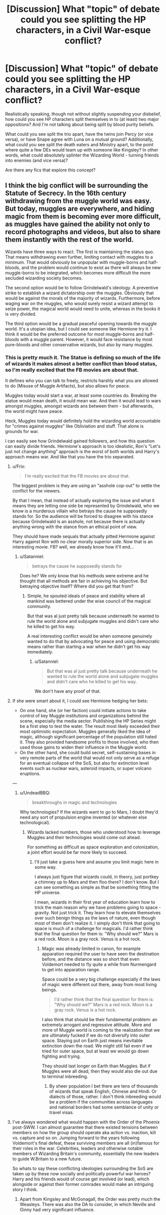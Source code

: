 #+TITLE: [Discussion] What "topic" of debate could you see splitting the HP characters, in a Civil War-esque conflict?

* [Discussion] What "topic" of debate could you see splitting the HP characters, in a Civil War-esque conflict?
:PROPERTIES:
:Author: Dux-El52
:Score: 39
:DateUnix: 1508936801.0
:DateShort: 2017-Oct-25
:FlairText: Discussion
:END:
Realistically speaking, though not without slightly suspending your disbelief, how could you see HP characters split themselves in to (at least) two major oppositions? And I'm not talking about being split by blood purity beliefs.

What could you see split the trio apart, have the twins join Percy (or vice versa), or have Snape agree with Luna on a mutual ground? Additionally, what could you see split the death eaters and Ministry apart, to the point where quite a few DEs would team up with someone like Kingsley? In other words, what could absolutely splinter the Wizarding World - turning friends into enemies (and vice versa)?

Are there any fics that explore this concept?


** I think the big conflict will be surrounding the Statute of Secrecy. In the 16th century withdrawing from the muggle world was easy. But today, muggles are everywhere, and hiding magic from them is becoming ever more difficult, as muggles have gained the ability not only to record photographs and videos, but also to share them instantly with the rest of the world.

Wizards have three ways to react. The first is maintaining the status quo. That means withdrawing even further, limiting contact with muggles to a minimum. That would obviously be unpopular with muggle-borns and half-bloods, and the problem would continue to exist as there will always be new muggle-borns to be integrated, which becomes more difficult the more secluded wizarding society becomes.

The second option would be to follow Grindelwald's ideology. A preventive strike to establish a wizard dictatorship over the muggles. Obviously that would be against the morals of the majority of wizards. Furthermore, before waging war on the muggles, who would surely resist a wizard attempt to seize power, the magical world would need to unite, whereas in the books it is very divided.

The third option would be a gradual peaceful opening towards the muggle world. It's a utopian idea, but I could see someone like Hermione try it. I think it would be the preferred outcome for most muggle-borns and half-bloods with a muggle parent. However, it would face resistance by most pure-bloods and other conservative wizards, but also by many muggles.
:PROPERTIES:
:Score: 42
:DateUnix: 1508939440.0
:DateShort: 2017-Oct-25
:END:

*** This is pretty much it. The Statue is defining so much of the life of wizards it makes almost a better conflict than blood status, so I'm really excited that the FB movies are about that.

It defines who you can talk to freely, restricts harshly what you are allowed to do (Misuse of Muggle Artifacts), but also allows for peace.

Muggles today would start a war, at least some countries do. Breaking the statue would mean death, it would mean war. And then it would lead to wars amongst muggles, amongst wizards ans between them - but afterwards, the world might have peace.

Heck, Muggles today would definitely hold the wizarding world accountable for "crimes against muggles" like Obliviation and stuff. That alone is grounds for war.

I can easily see how Grindelwald gained followers, and how this question can easily divide friends. Hermione's approach is too idealistic, Ron's "Let's just not change anything" approach is the worst of both worlds and Harry's approach means war. And like that you have the trio separated.
:PROPERTIES:
:Author: fflai
:Score: 16
:DateUnix: 1508941688.0
:DateShort: 2017-Oct-25
:END:

**** u/Frix:
#+begin_quote
  I'm really excited that the FB movies are about that.
#+end_quote

The biggest problem is they are using an "asshole cop-out" to settle the conflict for the viewers.

By that I mean, that instead of actually exploring the issue and what it means they are letting one side be represented by Grindelwald, who we know is a murderous villain who betrays the cause he supposedly stands for. So the audience will be forced to disagree with his stance because Grindelwald is an asshole, not because there is actually anything wrong with the stance from an ethical point of view.

They should have made sequals that actually pitted Hermione against Harry against Ron with no clear morally superior side. Now that is an interesting movie. FB? well, we already know how it'll end...
:PROPERTIES:
:Author: Frix
:Score: 13
:DateUnix: 1508945793.0
:DateShort: 2017-Oct-25
:END:

***** u/Satanniel:
#+begin_quote
  betrays the cause he supposedly stands for
#+end_quote

Does he? We only know that his methods were extreme and he thought that all methods are fair in achieving his objective. But betraying objective itself? Where did you get that from?
:PROPERTIES:
:Author: Satanniel
:Score: 1
:DateUnix: 1508974456.0
:DateShort: 2017-Oct-26
:END:

****** Simple, he spouted ideals of peace and stability where all mankind was bettered under the wise council of the magical community.

But that was al just pretty talk because underneath he wanted to rule the world alone and subjugate muggles and didn't care who he killed to get his way.

A real interesting conflict would be when someone genuinely wanted to do that by advocating for peace and using democratic means rather than starting a war when he didn't get his way immediately.
:PROPERTIES:
:Author: Frix
:Score: 1
:DateUnix: 1509033639.0
:DateShort: 2017-Oct-26
:END:

******* u/Satanniel:
#+begin_quote
  But that was al just pretty talk because underneath he wanted to rule the world alone and subjugate muggles and didn't care who he killed to get his way.
#+end_quote

We don't have any proof of that.
:PROPERTIES:
:Author: Satanniel
:Score: 2
:DateUnix: 1509063758.0
:DateShort: 2017-Oct-27
:END:


**** If she were smart about it, I could see Hermione hedging her bets:

- On one hand, she (or her faction) could initiate actions to take control of key Muggle institutions and organizations behind the scene, especially the media sector. Publishing the HP Series might be a first step to test the water. The result most likely exceeded their most optimistic expectation. Muggles generally liked the idea of magic, although significant percentage of the population still hated it. They also provided handsome profits to those involved, who then used those gains to widen their influence in the Muggle world.
- On the other hand, she could build secret, self-sustaining bases in very remote parts of the world that would not only serve as a refuge for an eventual collapse of the SoS, but also for extinction level events such as nuclear wars, asteroid impacts, or super volcano eruptions.

---
:PROPERTIES:
:Author: InquisitorCOC
:Score: 3
:DateUnix: 1508945415.0
:DateShort: 2017-Oct-25
:END:

***** u/UndeadBBQ:
#+begin_quote
  breakthroughs in magic and technologies
#+end_quote

Why technologies? If the wizards want to go to Mars, I doubt they'd need any sort of propulsion engine invented (or whatever else technological).
:PROPERTIES:
:Author: UndeadBBQ
:Score: 2
:DateUnix: 1508947066.0
:DateShort: 2017-Oct-25
:END:

****** Wizards lacked numbers, those who understood how to leverage Muggles and their technologies would come out ahead.

For something as difficult as space exploration and colonization, a joint effort would be far more likely to succeed.
:PROPERTIES:
:Author: InquisitorCOC
:Score: 2
:DateUnix: 1508947503.0
:DateShort: 2017-Oct-25
:END:

******* I'll just take a guess here and assume you limit magic here in some way.

I always just figure that wizards could, in theory, just portkey a chimney up to Mars and then floo there? I don't know. But I can see something as simple as that be something fitting the HP universe.

I mean, wizards in their first year of education learn how to trick the main reason why we have problems going to space - gravity. Not just trick it. They learn how to elevate themselves over such benign things as the laws of nature, even though most of them don't realize it. I simply don't think that going to space is much of a challenge for magicals. I'd rather think that the final question for them is: "Why should we?" Mars is a red rock. Moon is a gray rock. Venus is a hot rock.
:PROPERTIES:
:Author: UndeadBBQ
:Score: 7
:DateUnix: 1508951002.0
:DateShort: 2017-Oct-25
:END:

******** Magic was already limited in canon, for example apparation required the user to have seen the destination before, and the distance was so short that even Voldemort needed to fly quite a while from Nurmengard to get into apparation range.

Space could be a very big challenge especially if the laws of magic were different out there, away from most living beings.

#+begin_quote
  I'd rather think that the final question for them is: "Why should we?" Mars is a red rock. Moon is a gray rock. Venus is a hot rock.
#+end_quote

I also think that should be their fundamental problem: an extremely arrogant and regressive attitude. More and more of Muggle world is coming to the realization that we are ultimately fucked if we do not diversify into outer space. Staying put on Earth just means inevitable extinction down the road. We might still fail even if we tried for outer space, but at least we would go down fighting and trying.

They should last longer on Earth than Muggles. But if Muggles were all dead, then they would also die out due to terminal inbreeding.
:PROPERTIES:
:Author: InquisitorCOC
:Score: 5
:DateUnix: 1508951615.0
:DateShort: 2017-Oct-25
:END:

********* By sheer population I bet there are tens of thousands of wizards that speak English, Chinese and Hindi. Or dialects of those, rather. I don't think inbreeding would be a problem if the communities across languages and national borders had some semblance of unity or travel visas.
:PROPERTIES:
:Author: TheBlueSully
:Score: 3
:DateUnix: 1508999087.0
:DateShort: 2017-Oct-26
:END:


**** I've always wondered what would happen with the Order of the Phoenix post-SWW. I can almost guarantee that there existed tensions between members on how the group should operate aka action vs. inaction, kill vs. capture and so on. Jumping forward to the years following Voldemort's final defeat, these surviving members are all (in)famous for their roles in the war. Celebrities, leaders and otherwise notable members of Wizarding Britain's community, essentially the new leaders to guide W.Britain to a new future.

So whats to say these conflicting ideologies surrounding the SoS are taken up by these now socially and politically powerful war heroes? Harry and his friends would of course get involved (or lead), which alongside or against their former comrades would make an intriguing story I think.
:PROPERTIES:
:Author: SomeKibble
:Score: 2
:DateUnix: 1508993331.0
:DateShort: 2017-Oct-26
:END:

***** Apart from Kingsley and McGonagall, the Order was pretty much the Weasleys. There was also the DA to consider, in which Neville and Ginny had very significant influence.

I don't think there would be lots of mercy for the Death Eaters after the Battle. McGonagall had no problem with Harry crucioing Amycus Carrow, and she was willing to kill Slughorn even before the Battle.

Weasleys were a hot tempered and bloodthirsty bunch to begin with, and would be downright pissed after losing Fred and learning what had happened to Ginny at Hogwarts.

That left Kingsley, whom we knew actually little other than he was a capable fighter and administrator. Many fics had him giving Voldemort's Ministry collaborators a free pass, but I honestly doubted this considering how much he was promoting the DA.

I expect the DA to be the most bloodthirsty and vindictive group after being tortured all year and then losing so many friends. Kingsley inviting this group to take over Magical Britain's security forces led me to believe that Kingsley himself was also taking a hardline approach. However, offering leniency to the Malfoys showed they were still sensible enough to take a divide and conquer strategy against Voldemort remnants.
:PROPERTIES:
:Author: InquisitorCOC
:Score: 3
:DateUnix: 1509038183.0
:DateShort: 2017-Oct-26
:END:


*** linkffn(8417562)
:PROPERTIES:
:Author: blast_ended_sqrt
:Score: 1
:DateUnix: 1508973234.0
:DateShort: 2017-Oct-26
:END:

**** [[http://www.fanfiction.net/s/8417562/1/][*/Albus Potter and the Global Revelation/*]] by [[https://www.fanfiction.net/u/3435601/NoahPhantom][/NoahPhantom/]]

#+begin_quote
  *SERIES COMPLETE!* Book 1/7. Structured like original HP books. Albus starts at Hogwarts! The world is in tumult over a vital question: in the age of technology, should Muggles be informed of magic now before they find out anyway? But there are more problems (see long summary inside). And Albus is right in the center of them all. COMPLETE!
#+end_quote

^{/Site/: [[http://www.fanfiction.net/][fanfiction.net]] *|* /Category/: Harry Potter *|* /Rated/: Fiction K+ *|* /Chapters/: 17 *|* /Words/: 106,469 *|* /Reviews/: 410 *|* /Favs/: 480 *|* /Follows/: 237 *|* /Updated/: 10/13/2012 *|* /Published/: 8/11/2012 *|* /Status/: Complete *|* /id/: 8417562 *|* /Language/: English *|* /Genre/: Adventure *|* /Characters/: Albus S. P., James S. P. *|* /Download/: [[http://www.ff2ebook.com/old/ffn-bot/index.php?id=8417562&source=ff&filetype=epub][EPUB]] or [[http://www.ff2ebook.com/old/ffn-bot/index.php?id=8417562&source=ff&filetype=mobi][MOBI]]}

--------------

*FanfictionBot*^{1.4.0} *|* [[[https://github.com/tusing/reddit-ffn-bot/wiki/Usage][Usage]]] | [[[https://github.com/tusing/reddit-ffn-bot/wiki/Changelog][Changelog]]] | [[[https://github.com/tusing/reddit-ffn-bot/issues/][Issues]]] | [[[https://github.com/tusing/reddit-ffn-bot/][GitHub]]] | [[[https://www.reddit.com/message/compose?to=tusing][Contact]]]

^{/New in this version: Slim recommendations using/ ffnbot!slim! /Thread recommendations using/ linksub(thread_id)!}
:PROPERTIES:
:Author: FanfictionBot
:Score: 2
:DateUnix: 1508973252.0
:DateShort: 2017-Oct-26
:END:


** I think a big one is the argument for killing death eaters vs incapacitating them. Take Dolohov. According to his wiki page:

During the first war he participated in the murders of Fabian and Gideon Prewett. He was caught, convicted and sentenced to life in Azkaban.

During the second war he was part of the mass breakout from Azkaban, took part in the battle @ the Ministry (almost killing Hermione) where he was recaptured /went back to Azkaban. After being broken out a SECOND time, he attacks Harry/Hermione/Ron in Muggle London before finally killing Remus at the final battle.

I get that these were kids books but continually allowing your enemies to regroup like that is not the way to win a war.
:PROPERTIES:
:Author: Buffy11bnl
:Score: 14
:DateUnix: 1508959651.0
:DateShort: 2017-Oct-25
:END:

*** Another example: the Trio already knocked out Greyback after he mutilated Lavender. Why didn't they follow up with a lethal strike to put that sadistic serial killer permanently out of business? We saw Greyback getting back up later, ready to torture, mutilate, and murder again.

Fuck that!
:PROPERTIES:
:Author: InquisitorCOC
:Score: 10
:DateUnix: 1508970973.0
:DateShort: 2017-Oct-26
:END:


*** But I can't see that argument splitting the trio up. After the Battle of Hogwarts, I don't think anyone will let their enemies live so they can try again next time. Fred, Remus, Tonks - too many died for anyone in the Order and especially the trio argue for more "no killing" policies.
:PROPERTIES:
:Author: Starfox5
:Score: 2
:DateUnix: 1509016998.0
:DateShort: 2017-Oct-26
:END:


*** I get where you're coming from, but for this to be a believable plot point for me it would have to be written a certain way.

No one in the HP stories are soldiers - the Aurors are perhaps the closest, but even so the description is a rather vague combination of Policeman/Bounty Hunter/Soldier than specifically people who are trained for war.

From a utilitarian standpoint, there is no way to contest your argument. If one particular side wants to /win/, then they have to permanently disable opposition that cannot be swayed to either surrender or declare neutrality. In the case of raving, murderous Death Eaters, they would most assuredly just kill them and be done with it.

The /issue/ is the way that authors handle the above plot point. /Because/ none of the characters in HP canon (/particularly the trio themselves/) are soldiers through-and-through, they might not decide to kill opponents as readily as someone thoroughly utilitarian - or a soldier - might. And if they /did/ decide to kill their enemies, there's no guarantee that they'd just do it and be fine.

I feel like it could be a great way to explore a divide between the main characters of HP canon, but it would need - for it to appeal to me - to be approached sensibly, maturely, and with the right kind of considerations being given for things like psychological consequences and PTSD, as well as people potentially getting sucked in by dark magic or something similar.

And choosing to /not/ kill raving, murderous Death Eaters should never - in the words of Merciful!Dumbledore - be about redemption, or ending wizarding bloodlines, or whatever the fuck. It should be about a character's belief in due process (or an opposition to the death penalty, which was made illegal in the UK in the late 1960s/early 1970s), or their own /personal unwillingness or inability to take a life./

In all it has potential to be really interesting, but only if it's not approached by an author that's already decided which route is objectively best and spends the whole story going "being merciful/not-as-murderous-or-evil as the enemy is dumb".
:PROPERTIES:
:Author: Judge_Knox
:Score: 2
:DateUnix: 1509037581.0
:DateShort: 2017-Oct-26
:END:

**** Add to that that in Potterverse, souls and afterlife appear to be real, magic often has a moral component, and cold-blooded killing is believed to be damaging to the soul; and, yes, executing downed Death Eaters becomes a genuine dilemma.
:PROPERTIES:
:Author: turbinicarpus
:Score: 2
:DateUnix: 1509136943.0
:DateShort: 2017-Oct-28
:END:


** An issue I could see people argue about a lot is the questions of the Statute of Secrecy. Given different circumstances (muggles progressing, more surveillance leading to more "unexplained phenomenons"), the subject may be on the table again in the future.

I would think there are a few who would argue that the muggles have always been and will always be a dangerous variable and who prefer the Status Quo. I'd think that maybe an adult Harry would come to this conclusion. Maybe Snape and I'd think that Dumbledore also sees it that way (each of them with different words and examples, but essentially the same).

Then there are those who think coexistence would be possible since the muggle world is now enlightened and uses science instead of superstition. I could see Hermione be part of this group. Its an idealistic standpoint she would probably share with a lot of muggleborns who have a good home with their muggle-parents and halfbloods who saw this coexistence in their own family.

The third party could be of the opinion shared with Grindelwald - that wizards and witches are not protected from muggles, but muggles protected from them. I'd think that this opinion could probably be seen as valid by a broad variety of people. Essentially, it is true. Grindelwald made this point not even an hour before the MACUSA DMLE obliviated /New York/ - as in, the populace of New York. Within this group you could probably see two splitters. One wants wizards to be contained to prevent bloodshed, the other wants the containment to end which would inevitably lead to wizarding superiority.

The last group, and probably the most passive at start, is the one that simply says they don't understand them ("They're weird/crazy/idiots/...) and therefore don't want their own society to live with them. I could see Ron in this group. He doesn't have anything actively against them. But he does belittle muggles and doesn't care much for their culture or procedures. I don't think he would like to see a merge of the cultures, simply because it would rip him out of his comfort zone. And we all know, people eventually get aggressive when you rip them too fast, too far out of their comfort zone.
:PROPERTIES:
:Author: UndeadBBQ
:Score: 11
:DateUnix: 1508939448.0
:DateShort: 2017-Oct-25
:END:

*** Haha, we wrote pretty much the same thing at the same time. Good point on people like Ron.
:PROPERTIES:
:Score: 4
:DateUnix: 1508939643.0
:DateShort: 2017-Oct-25
:END:

**** lol, I just saw. Yours is a bit more to the point, though :D
:PROPERTIES:
:Author: UndeadBBQ
:Score: 4
:DateUnix: 1508939833.0
:DateShort: 2017-Oct-25
:END:


** Should muggles be allowed to raise magical children? Harry and Voldemort would probably say no as they had shitty upbringings, and some normal wizards/witches/DEs would be against it too. Hermione, the Weasleys, the happily raised muggleborns and the purebloods who desperate want to keep mudbloods out of the world would probably argue the other way.
:PROPERTIES:
:Author: Ch1pp
:Score: 3
:DateUnix: 1508961385.0
:DateShort: 2017-Oct-25
:END:

*** To be fair, I don't think Voldemort really hated being at that orphanage (ignoring the expected orphan angst). He was pretty much having a blast blackmailing/bullying the other kids and nicking their stuff.

On the other hand, we hardly have any example of a good muggle upbringing, with the exception of Hermione and Lily.

Points for an excellent original idea though. All the others are somehow related to the SoS.
:PROPERTIES:
:Author: BarneySpeaksBlarney
:Score: 1
:DateUnix: 1508971152.0
:DateShort: 2017-Oct-26
:END:

**** Thanks. :-)

I'm not sure how good Hermione's upbringing was. She turned out fairly weird and only sees her parents for about 2 weeks a year, why we assume they're fine with. And then she memory charmed them to forget her anyway... not happy families there.
:PROPERTIES:
:Author: Ch1pp
:Score: 1
:DateUnix: 1508999173.0
:DateShort: 2017-Oct-26
:END:


** If someone found a way to give Squibs and muggles magic there could be a civil war between those who magic should only be for people that are born with it and those who want to make every one magical.
:PROPERTIES:
:Author: Call0013
:Score: 3
:DateUnix: 1508974429.0
:DateShort: 2017-Oct-26
:END:

*** I've been wanting to see a fic about this for years. However, it's unlikely to split existing factions. For all practical purposes, these "synthbloods" would be indistinguishable from Muggleborns --- and in a sense, they would /be/ Muggleborns. DEs would still be against them and the good guys and gals still for them.
:PROPERTIES:
:Author: turbinicarpus
:Score: 2
:DateUnix: 1509140987.0
:DateShort: 2017-Oct-28
:END:


** linkffn(Forging the Sword) among many other great qualities, has a good debate between Ron and Harry. In the wake of a major character death, they debate very heatedly about wizard society and violence.
:PROPERTIES:
:Author: Ember_Rising
:Score: 4
:DateUnix: 1508937523.0
:DateShort: 2017-Oct-25
:END:

*** [[http://www.fanfiction.net/s/3557725/1/][*/Forging the Sword/*]] by [[https://www.fanfiction.net/u/318654/Myst-Shadow][/Myst Shadow/]]

#+begin_quote
  ::Year 2 Divergence:: What does it take, to reshape a child? And if reshaped, what then is formed? Down in the Chamber, a choice is made. (Harry's Gryffindor traits were always so much scarier than other peoples'.)
#+end_quote

^{/Site/: [[http://www.fanfiction.net/][fanfiction.net]] *|* /Category/: Harry Potter *|* /Rated/: Fiction T *|* /Chapters/: 15 *|* /Words/: 152,578 *|* /Reviews/: 3,106 *|* /Favs/: 7,737 *|* /Follows/: 9,340 *|* /Updated/: 8/19/2014 *|* /Published/: 5/26/2007 *|* /id/: 3557725 *|* /Language/: English *|* /Genre/: Adventure *|* /Characters/: Harry P., Ron W., Hermione G. *|* /Download/: [[http://www.ff2ebook.com/old/ffn-bot/index.php?id=3557725&source=ff&filetype=epub][EPUB]] or [[http://www.ff2ebook.com/old/ffn-bot/index.php?id=3557725&source=ff&filetype=mobi][MOBI]]}

--------------

*FanfictionBot*^{1.4.0} *|* [[[https://github.com/tusing/reddit-ffn-bot/wiki/Usage][Usage]]] | [[[https://github.com/tusing/reddit-ffn-bot/wiki/Changelog][Changelog]]] | [[[https://github.com/tusing/reddit-ffn-bot/issues/][Issues]]] | [[[https://github.com/tusing/reddit-ffn-bot/][GitHub]]] | [[[https://www.reddit.com/message/compose?to=tusing][Contact]]]

^{/New in this version: Slim recommendations using/ ffnbot!slim! /Thread recommendations using/ linksub(thread_id)!}
:PROPERTIES:
:Author: FanfictionBot
:Score: 4
:DateUnix: 1508937552.0
:DateShort: 2017-Oct-25
:END:

**** I wonder if Myst Shadow knows how much we fangirl/fanboy on that fic...
:PROPERTIES:
:Author: ashez2ashes
:Score: 2
:DateUnix: 1508957122.0
:DateShort: 2017-Oct-25
:END:


** Because of the Dark Mark and Voldemort's terrifying presence, Death Eaters were unlikely to engage in open civil wars. However, individual betrayals, defections, and noncooperations happened even in canon. Also, I expect Death Eater individuals or factions to go at each other covertly, a killing curse that missed its ‘intended' target was perfectly valid. We never knew whether Rowle's hit on Gibbon was truly accidental.

The ‘good guys' had plenty reasons of an internal split too. The myriads of Indy!Harry fics offer good evidence to how such splits could happen. An overarching theme here is that certain elements were fed up with using non-lethal tactics against Voldemort and opted for much more ruthless measures.

---
:PROPERTIES:
:Author: InquisitorCOC
:Score: 3
:DateUnix: 1508941317.0
:DateShort: 2017-Oct-25
:END:

*** u/Hellstrike:
#+begin_quote
  even though the public would be far less forgiving this time around
#+end_quote

Yet there is no evidence of this since Malfoy was not sentenced to life for his war crimes (his attack on Katie Bell would earn him at least that, if not outright execution).
:PROPERTIES:
:Author: Hellstrike
:Score: 2
:DateUnix: 1508947801.0
:DateShort: 2017-Oct-25
:END:

**** Malfoys might very well be a special case, since they had defected before Voldemort fell.

Politically speaking, it made sense to go easy on those people, or else you would force those less resolute enemies into the situation of cornered animals. As I pointed out above, granting leniency to the Malfoys could divide Voldemort remnants into turning on each other. Divide and conquer was after all a time proven strategy.

Of course not everyone would be happy with this decision. The more radical factions, including people like you, would not be satisfied until enough blood had been spilled. Your response to my comment should be very representative of what many people thought after the War, and grounds for more conflicts to come.
:PROPERTIES:
:Author: InquisitorCOC
:Score: 8
:DateUnix: 1508948485.0
:DateShort: 2017-Oct-25
:END:


**** In muggle terms, Draco committed attempted murder against Dumbledore, bodily harm by neglect against Ron and Katie, and membership in a terrorist organization. That would earn him a long-term jail sentence, but few countries would sentence him to life in jail or even execution.
:PROPERTIES:
:Score: 2
:DateUnix: 1508952337.0
:DateShort: 2017-Oct-25
:END:

***** Let's not forget that membership in the Death Eaters is treason, at least according to British law. And since his he is hiding behind civilians as well as not wearing a distinctive uniform he is breaking the Geneva convention.
:PROPERTIES:
:Author: Hellstrike
:Score: 2
:DateUnix: 1508992489.0
:DateShort: 2017-Oct-26
:END:

****** Are wizards even aware of a Geneva convention? Auror or Order uniforms are never mentioned. I don't think clothes really matter here.
:PROPERTIES:
:Author: TheBlueSully
:Score: 1
:DateUnix: 1508999313.0
:DateShort: 2017-Oct-26
:END:

******* It is a charter that applies to all humans.
:PROPERTIES:
:Author: Hellstrike
:Score: 1
:DateUnix: 1509006129.0
:DateShort: 2017-Oct-26
:END:

******** I still think they're unaware.
:PROPERTIES:
:Author: TheBlueSully
:Score: 2
:DateUnix: 1509007790.0
:DateShort: 2017-Oct-26
:END:

********* Ignorance is no excuse in law.
:PROPERTIES:
:Author: Hellstrike
:Score: 1
:DateUnix: 1509009000.0
:DateShort: 2017-Oct-26
:END:

********** But who will prosecute them? In canon, the only muggle official that has knowledge about the statute is the prime minister and considering how separated the worlds are, I doubt anyone well make an attempt to enforce international law, especially when you consider, that wizarding Britain is basically an autonomous country. Though if the statute get´s repealed, I guess the autonomous status of the various wizard governments would be challenged, and considering the number of dark wizards rampaging over the years, they probably would have to pay some reparations and maybe have to hand over some of the criminals that got away, to be tried by international law, I very much doubt, that it would cause war like some seem to think, at least not from the muggle side.
:PROPERTIES:
:Author: pornomancer90
:Score: 2
:DateUnix: 1509026038.0
:DateShort: 2017-Oct-26
:END:


********** The point isn't that it doesn't make them guilty, though I'd argue that for something "minor" like uniform it might grant them leniency; the point is that the Ministry of Magic wouldn't have any inkling those rules exist (for that matter, they would probably dismiss them if they knew because they're Muggle stuff), and thus they wouldn't take it into account in their trying of Death Eaters, regardless of how harsh/thorough they're being.
:PROPERTIES:
:Author: Achille-Talon
:Score: 1
:DateUnix: 1522423093.0
:DateShort: 2018-Mar-30
:END:

*********** Time for some gravedigging, right?

As for the postwar situation, Hermione is guaranteed to know about it and Harry should have heard of it at some point during his muggle school-time. They were by far the two people who contributed the most to winning the war and that would put them in a position similar to the Emperor in the Colosseum. They could, through various means, force the Ministry's hand into any direction they want. I mean, Harry just 1v1ed the most feared man in the country and has the Elder Wand. There would be few who would oppose him and Hermione is no slouch either.

Edit: Also, not wearing insignias is no minor thing. Even Q-boats hoisted the proper flag before attacking. Fighting without insignia usually is punished with summary execution if you were caught, which goes double for insurgents.
:PROPERTIES:
:Author: Hellstrike
:Score: 1
:DateUnix: 1522423507.0
:DateShort: 2018-Mar-30
:END:

************ Hm. All that is only valid if you go along with the wizards' delusion and call the whole thing a "war", anyway --- it was more like a band of criminals taking over a town with a few acts of random destruction and a few key murders among the officials.
:PROPERTIES:
:Author: Achille-Talon
:Score: 1
:DateUnix: 1522425329.0
:DateShort: 2018-Mar-30
:END:

************* If your country is the size of a small town, that qualifies as war.
:PROPERTIES:
:Author: Hellstrike
:Score: 1
:DateUnix: 1522426259.0
:DateShort: 2018-Mar-30
:END:

************** From /their/ point of view. But, I mean, would Muggle authorities recognize it as a war? Hell, until the "Battle of Hogwarts", there weren't even any regular armed conflicts between the two "armies", just a bunch of skirmishes. The numbers at the Department of Mystery are still ridiculously low if you account for Wizarding Britain's small population. Nor were the Death Eaters a nation, anyway, by any definition. If it was any sort of war, it was medieval warfare at its finest.
:PROPERTIES:
:Author: Achille-Talon
:Score: 1
:DateUnix: 1522427416.0
:DateShort: 2018-Mar-30
:END:

*************** It was a civil war. They can be quite limited in size. But I agree with the sentiment that calling it a war is questionable from a Muggle PoV.
:PROPERTIES:
:Author: Hellstrike
:Score: 1
:DateUnix: 1522427536.0
:DateShort: 2018-Mar-30
:END:


**** So... There seems to be this thought that people /knew/ malfoy was responsible for war crimes... The only parties that knew were harry ron hermione albus and severus along with the malfoys and Bellatrix and Voldemort. Four of those are dead. The malfoys arent saying shit. And harry ron and hermione are going to be quiet due to debts to malfoy and Narcissa.
:PROPERTIES:
:Author: Zerokun11
:Score: 2
:DateUnix: 1508955128.0
:DateShort: 2017-Oct-25
:END:

***** McGonagall would at least suspect it due to Harry's actions in book six. He took the Dark Mark and boasted about it. We know that at least some Death Eaters gave names in order to get better sentences so I'm quite sure that someone would name Malfoy. And since the aftermath is supposed to be different from the last time, where everyone bought their way out of prison, liberal use of Veritasserum should be expected.
:PROPERTIES:
:Author: Hellstrike
:Score: 2
:DateUnix: 1508992800.0
:DateShort: 2017-Oct-26
:END:


*** Hermione Granger-Weasley, is that you?
:PROPERTIES:
:Score: 1
:DateUnix: 1508952357.0
:DateShort: 2017-Oct-25
:END:


** What I wonder about is what happens when muggles find out about all the cures wizards have kept to themselves. What if you were a parent whose child died from a disease that wizards can cure with a simple potion? How sympathetic would you be to them then?
:PROPERTIES:
:Author: ashez2ashes
:Score: 2
:DateUnix: 1508966256.0
:DateShort: 2017-Oct-26
:END:

*** Not necessarily. Even now, millions of people are dying because they couldn't afford the treatment. Millions are dying of hunger or malnutrition despite massive agricultural surpluses in the world.

Lack of benevolent actions doesn't generally incite hate, it's malicious actions that will get people up in arms very quickly.
:PROPERTIES:
:Author: InquisitorCOC
:Score: 2
:DateUnix: 1508969998.0
:DateShort: 2017-Oct-26
:END:

**** Lack of benevolent actions would breed resentment though, which a demagogue-type might very easily exploit for power; wizards as scapegoats, basically.

Would /you/ be happy learning that for the past few thousand years there was an entire society of people who had A) readily available cures for most fatal illnesses and B) actual methods for /immortality/ (Elixir of Life comes to mind), but they refused to share?

People were /dying in agony/ because these elitist, bigoted rich assholes with mountains of /literal gold/ refused to share the cure for cancer and the secrets of eternal life? Granny rotted from old age - /I'm condemned to die/ - because some stick-waving robed bastard thought he'd just - you know - /destroy the Philosopher's Stone?/ For what, some kind of - moral lesson?

Immortality is something these /freaks/ value so little they just toss out artifacts granting it with the trash?

Oh, I could /very/ easily see someone charismatic stirring that pot of simmering hatred up into a political revolution...
:PROPERTIES:
:Author: Kjartan_Aurland
:Score: 2
:DateUnix: 1508995073.0
:DateShort: 2017-Oct-26
:END:


*** They were actually helping originally but then Muggleswick started burning them
:PROPERTIES:
:Author: mrc4nn0n
:Score: 1
:DateUnix: 1508983721.0
:DateShort: 2017-Oct-26
:END:

**** That's not how people will see it though; especially desperate or grief stricken people.
:PROPERTIES:
:Author: ashez2ashes
:Score: 1
:DateUnix: 1509029899.0
:DateShort: 2017-Oct-26
:END:


** Most topics would revolve around Secrecy, but I think a specific issue would have to catalyze a full-out war.

"No, that weren't a spell; he's always had them horns." -- Genetic tracking and testing reveals that an infusion of muggle DNA every few generations isn't enough; if wizards don't all start having children with muggles (or at least trying), they'll die out or devolve into beasts within a few generations.

"It's not our fault that the dam broke, but how can we just walk away from thousands of people dying when a couple spells could hold back the flood without anyone seeing that magic was involved?" -- a small subset of wizards start using their magic like invisible superheroes, because they feel a moral obligation.
:PROPERTIES:
:Author: wordhammer
:Score: 4
:DateUnix: 1508942281.0
:DateShort: 2017-Oct-25
:END:


** Muggle Technology vs Magic.
:PROPERTIES:
:Author: HaltCPM
:Score: 1
:DateUnix: 1508961218.0
:DateShort: 2017-Oct-25
:END:
